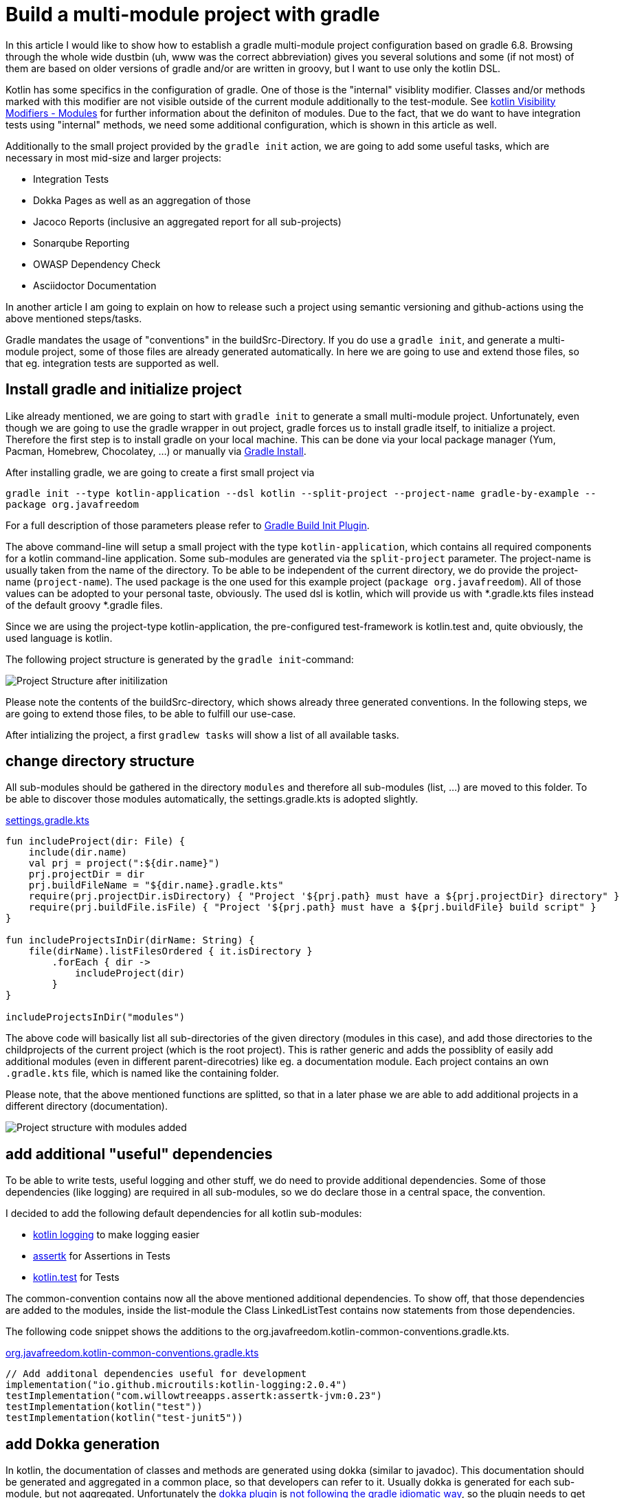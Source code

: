 = Build a multi-module project with gradle

:imagesdir: resources/
ifdef::env-github[]
:tip-caption: :bulb:
:note-caption: :information_source:
:important-caption: :heavy_exclamation_mark:
:caution-caption: :fire:
:warning-caption: :warning:
endif::[]

In this article I would like to show how to establish a gradle multi-module project configuration based on gradle 6.8. Browsing through the
whole wide dustbin (uh, www was the correct abbreviation) gives you several solutions and some (if not most) of them are based on older
versions of gradle and/or are written in groovy, but I want to use only the kotlin DSL.

Kotlin has some specifics in the configuration of gradle. One of those is the "internal" visiblity modifier. Classes and/or methods marked with this modifier are not visible outside
of the current module additionally to the test-module. See https://kotlinlang.org/docs/reference/visibility-modifiers.html#modules[kotlin Visibility Modifiers - Modules]
for further information about the definiton of modules. Due to the fact, that we do want to have integration tests using "internal" methods,
we need some additional configuration, which is shown in this article as well.

Additionally to the small project provided by the `gradle init` action, we are going to add some useful tasks, which are necessary in most
mid-size and larger projects:

* Integration Tests
* Dokka Pages as well as an aggregation of those
* Jacoco Reports (inclusive an aggregated report for all sub-projects)
* Sonarqube Reporting
* OWASP Dependency Check
* Asciidoctor Documentation

In another article I am going to explain on how to release such a project using semantic versioning and github-actions using the above mentioned
steps/tasks.

Gradle mandates the usage of "conventions" in the buildSrc-Directory. If you do use a `gradle init`, and generate a multi-module project, some of
those files are already generated automatically. In here we are going to use and extend those files, so that eg. integration tests are supported
as well.

== Install gradle and initialize project

Like already mentioned, we are going to start with `gradle init` to generate a small multi-module project. Unfortunately, even though we are going
to use the gradle wrapper in out project, gradle forces us to install gradle itself, to initialize a project. Therefore the first step is to install
gradle on your local machine. This can be done via your local package manager (Yum, Pacman, Homebrew, Chocolatey, ...) or manually via
https://gradle.org/install/[Gradle Install].

After installing gradle, we are going to create a first small project via

`gradle init --type kotlin-application --dsl kotlin --split-project --project-name gradle-by-example --package org.javafreedom`

For a full description of those parameters please refer to https://docs.gradle.org/current/userguide/build_init_plugin.html[Gradle Build Init Plugin].

The above command-line will setup a small project with the type `kotlin-application`, which contains all required components for a kotlin command-line
application. Some sub-modules are generated via the `split-project` parameter. The project-name is usually taken from the name of the directory. To be able to be
independent of the current directory, we do provide the project-name (`project-name`). The used package is the one used for this example project
(`package org.javafreedom`). All of those values can be adopted to your personal taste, obviously. The used dsl is kotlin, which will provide us
with *.gradle.kts files instead of the default groovy *.gradle files.

Since we are using the project-type kotlin-application, the pre-configured test-framework is kotlin.test and, quite obviously, the used language is kotlin.

The following project structure is generated by the `gradle init`-command:

image::project-structure-init.png[Project Structure after initilization]

Please note the contents of the buildSrc-directory, which shows already three generated conventions. In the following steps, we are going to extend those files,
to be able to fulfill our use-case.

After intializing the project, a first `gradlew tasks` will show a list of all available tasks.

== change directory structure

All sub-modules should be gathered in the directory `modules` and therefore all sub-modules (list, ...) are moved to this folder.
To be able to discover those modules automatically, the settings.gradle.kts is adopted slightly.

.https://github.com/triplem/gradle-by-example/blob/main/settings.gradle.kts[settings.gradle.kts]
[source,kotlin]
----
fun includeProject(dir: File) {
    include(dir.name)
    val prj = project(":${dir.name}")
    prj.projectDir = dir
    prj.buildFileName = "${dir.name}.gradle.kts"
    require(prj.projectDir.isDirectory) { "Project '${prj.path} must have a ${prj.projectDir} directory" }
    require(prj.buildFile.isFile) { "Project '${prj.path} must have a ${prj.buildFile} build script" }
}

fun includeProjectsInDir(dirName: String) {
    file(dirName).listFilesOrdered { it.isDirectory }
        .forEach { dir ->
            includeProject(dir)
        }
}

includeProjectsInDir("modules")
----

The above code will basically list all sub-directories of the given directory (modules in this case), and add those directories to the childprojects of the current
project (which is the root project). This is rather generic and adds the possiblity of easily add additional modules (even in different parent-direcotries) like eg. a documentation module.
Each project contains an own `.gradle.kts` file, which is named like the containing folder.

Please note, that the above mentioned functions are splitted, so that in a later phase we are able to add additional projects in a different directory (documentation).

image::project-structure-modules-added.png[Project structure with modules added]

== add additional "useful" dependencies

To be able to write tests, useful logging and other stuff, we do need to provide additional dependencies. Some of those dependencies (like logging) are required
in all sub-modules, so we do declare those in a central space, the convention.

I decided to add the following default dependencies for all kotlin sub-modules:

* https://github.com/MicroUtils/kotlin-logging[kotlin logging] to make logging easier
* https://github.com/willowtreeapps/assertk[assertk] for Assertions in Tests
* https://kotlinlang.org/api/latest/kotlin.test/[kotlin.test] for Tests

The common-convention contains now all the above mentioned additional dependencies. To show off, that those dependencies are
added to the modules, inside the list-module the Class LinkedListTest contains now statements from those dependencies.

The following code snippet shows the additions to the org.javafreedom.kotlin-common-conventions.gradle.kts.

.https://github.com/triplem/gradle-by-example/blob/main/buildSrc/src/main/kotlin/org.javafreedom.kotlin-common-conventions.gradle.kts[org.javafreedom.kotlin-common-conventions.gradle.kts]
[source,kotlin]
----
// Add additonal dependencies useful for development
implementation("io.github.microutils:kotlin-logging:2.0.4")
testImplementation("com.willowtreeapps.assertk:assertk-jvm:0.23")
testImplementation(kotlin("test"))
testImplementation(kotlin("test-junit5"))
----

== add Dokka generation

In kotlin, the documentation of classes and methods are generated using dokka (similar to javadoc). This documentation should be generated and
aggregated in a common place, so that developers can refer to it. Usually dokka is generated for each sub-module, but not aggregated.
Unfortunately the https://github.com/Kotlin/dokka[dokka plugin] is https://github.com/Kotlin/dokka/issues/1752[not following the gradle idiomatic way],
so the plugin needs to get handled in a different manner.

The Plugin can be found in the jcenter Repository and not, like other plugins, in the gradlePluginPortal(). That means,
that we do need to add this repository to the settings.gradle.kts.

.https://github.com/triplem/gradle-by-example/blob/main/settings.gradle.kts[settings.gradle.kts]
[source,kotlin]
----
pluginManagement {
    repositories {
        gradlePluginPortal()
        jcenter()
    }
}
----

It is quite important to add the classpath of this plugin to the buildSrc/build.gradle.kts, to be able to provide a version, which cannot be done
in the conventions-script itself. To be able to use a later kotlin-version (in this project, we are going to use 1.4.30), the transitive dependency
on the kotlin stdlib is excluded from the dokka plugin.

.https://github.com/triplem/gradle-by-example/blob/main/buildSrc/build.gradle.kts[buildSrc/build.gradle.kts]
[source,kotlin]
----
implementation("org.jetbrains.dokka:dokka-gradle-plugin:1.4.20") {
    exclude(group = "org.jetbrains.kotlin", module = "kotlin-stdlib-jdk8")
}
----

The dokka plugin is then added to the Common-Convention to be able to use this plugin in each kotlin module.

.https://github.com/triplem/gradle-by-example/blob/main/buildSrc/src/main/kotlin/org.javafreedom.kotlin-common-conventions.gradle.kts[org.javafreedom.kotlin-common-conventions.gradle.kts]
[source,kotlin]
----
plugins {
    id("org.jetbrains.dokka")
}
----

After applying those changes, the `dokkaHtml`-Task is available on all submodules. To show this, some dummy documentation was added to the
LinkedList-Class. The documentation is then generated in the build/dokka/html-Folder of each module.

To be able to aggregate the dokka-generated Documentation, we do need to add a new build.gradle.kts in the root-folder of the project. In this
file the dokkaHtmlMultiModule-Task is declared.

.https://github.com/triplem/gradle-by-example/blob/main/build.gradle.kts[build.gradle.kts]
[source,kotlin]
----
plugins {
    id("org.jetbrains.dokka")
}

repositories {
    jcenter()
}

tasks.dokkaHtmlMultiModule.configure {
    outputDirectory.set(buildDir.resolve("dokkaCustomMultiModuleOutput"))
}
----

It is quite important to add the `jcenter()`-repository, because the dokka plugin tries to load some dependencies from this repository. By calling
the task `dokkaHtmlMultiModule` the dokka-Documentation of all modules is build and then aggregated in the `build/dokkaCustomMultiModuleOutput`
directory.

WARNING: jcenter will be removed, and we do need to use mavencentral in the future. Please see https://github.com/triplem/gradle-by-example/issues/1[#1].

This step adds the following tasks to the project. Note especially the *MultiModule-Tasks, which uses the above
mentioned configuration.

[source,bash]
----
Documentation tasks

dokkaGfm - Generates documentation in GitHub flavored markdown format
dokkaGfmCollector - Generates documentation merging all subprojects 'dokkaGfm' tasks into one virtual module
dokkaGfmMultiModule - Runs all subprojects 'dokkaGfm' tasks and generates module navigation page
dokkaHtml - Generates documentation in 'html' format
dokkaHtmlCollector - Generates documentation merging all subprojects 'dokkaHtml' tasks into one virtual module
dokkaHtmlMultiModule - Runs all subprojects 'dokkaHtml' tasks and generates module navigation page
dokkaJavadoc - Generates documentation in 'javadoc' format
dokkaJavadocCollector - Generates documentation merging all subprojects 'dokkaJavadoc' tasks into one virtual module
dokkaJekyll - Generates documentation in Jekyll flavored markdown format
dokkaJekyllCollector - Generates documentation merging all subprojects 'dokkaJekyll' tasks into one virtual module
dokkaJekyllMultiModule - Runs all subprojects 'dokkaJekyll' tasks and generates module navigation page
javadoc - Generates Javadoc API documentation for the main source code.
----

== add Integration Tests

In this step, we are going to add the `integrationTest`-Task and the associated SourceSet (named testIntegration) to the proejct.
Like already mentioned, we are going to use conventions. To be able to show some nuts and bolts, we are also adding some additional
classes, so that we can show, that this task can also use classes marked with the `internal` visibility modifier.

The https://docs.gradle.org/current/samples/sample_jvm_multi_project_with_additional_test_types.html[gradle Manual] offered quite some
help here. For a better readability of the project structure (meaning: for a better sorting of folders in the project structure), the
'integrationTest' sourceSet is renamed to 'testIntegration'. This will show the testIntegration-Source-directory after the test-folder,
which will make the structure clearer IMHO.

To keep the project maintainable, the configuration of the Integration Tests is kept in two files, one referenced from the sub-modules,
which are the producers of the configuration, and one for the consumer, which is the root-project. Those files are referenced in the
corresponding conventions accordingly.

The file https://github.com/triplem/gradle-by-example/blob/main/buildSrc/src/main/kotlin/org/javafreedom/verification/test-producer-conventions.gradle.kts[test-producer-conventions.gradle.kts]
contains the configuration of the sourceset and the task. The visibility of the `internal` modifier is provided using the following
statement:

.https://github.com/triplem/gradle-by-example/blob/main/buildSrc/src/main/kotlin/org/javafreedom/verification/test-producer-conventions.gradle.kts[test-producer-conventions.gradle.kts]
[source,kotlin]
----
val koTarget: KotlinTarget = kotlin.target
koTarget.compilations.named("testIntegration") {
    associateWith(target.compilations.named("main").get())
}
----

According to the https://youtrack.jetbrains.com/issue/KT-34102[YouTrack-Issue KT-34102] IntelliJ IDEA is right now not able
to recognize the above configuration. Therefore the InternalDummyClassTest in the testIntegration-Sourceset shows an error in IntelliJ,
but compiles cleanly using gradle.

The consumer part of the configuration can be found in the file https://github.com/triplem/gradle-by-example/blob/main/buildSrc/src/main/kotlin/org/javafreedom/verification/test-consumer-conventions.gradle.kts[test-consumer-conventions.gradle.kts].
This configuration consumes the `test-report-date`, which is produced via the former configuration by all submodules, and aggregates the
test-reports. This is then done using the task `testReport` and is heavily based on
https://docs.gradle.org/current/userguide/java_testing.html#test_reporting[gradle Test-Reporting].

Just one line needs to get added to the "binaryTestResultElements"-Configuration (aka test-report-data), to be able to aggregate the testIntegration-Reports
as well.

.https://github.com/triplem/gradle-by-example/blob/main/buildSrc/src/main/kotlin/org/javafreedom/verification/test-producer-conventions.gradle.kts[test-producer-conventions.gradle.kts]
[source,kotlin]
----
outgoing.artifact(testIntegrationTask.map { task -> task.getBinaryResultsDirectory().get() })
----

On running the `check`-Task on the project, all Integration-Test are run, and a report is generated in the build/reports/allTests-Folder
which does contain the results of all Tests in the project.

== add Jacoco

To get one of the most used metrics in Software development (Coverage), we do need to add jacoco to the project.

Like the dokka documentation, the jacccoco Reports are generated per sub-module, and are then aggregated in the root of the project.
We do need to add the Report generation, as well as the report aggregation into our small project. This is done using the conventions
https://github.com/triplem/gradle-by-example/blob/main/buildSrc/src/main/kotlin/org/javafreedom/verification/jacoco-producer-conventions.gradle.kts[jacoco-producer]
and https://github.com/triplem/gradle-by-example/blob/main/buildSrc/src/main/kotlin/org/javafreedom/verification/jacoco-consumer-conventions.gradle.kts[jacoco-consumer].

The aggregation of the report uses the same approach as the test-reports. The aggregation then produces both xml and html-reports to be
able to use the reports in the Documentation as well as in the Sonarqube reporting.

== add detekt

https://detekt.github.io/detekt/[detekt] is a kotlin specific code-analysis tool and can also be integrated into the sonarqube reports.

The following configuration is added to each sub-module and generates the detekt report for those.

.https://github.com/triplem/gradle-by-example/blob/main/buildSrc/src/main/kotlin/org.javafreedom.kotlin-common-conventions.gradle.kts[kotlin-common-conventions.gradle.kts]
[source,kotlin]
----
detekt {
    buildUponDefaultConfig = false
    ignoreFailures = true

    reports {
        html.enabled = true
        xml.enabled = true
        txt.enabled = false
        sarif.enabled = false
    }
}
----

Since the generated results should get aggregated as well, we do need to add some configuration into the
root-project. This is done by using the aggregation-convention.

.https://github.com/triplem/gradle-by-example/blob/main/buildSrc/src/main/kotlin/org.javafreedom.aggregation-conventions.gradle.kts[org.javafreedom.aggregation-conventions.gradle.kts]
[source,kotlin]
----
val aggregateDetektTask = tasks.register<Detekt>("aggregateDetekt") {
    buildUponDefaultConfig = false
    ignoreFailures = true

    reports {
        html.enabled = true
        xml.enabled = true
        txt.enabled = false
        sarif.enabled = false
    }

    source(
        subprojects.flatMap { subproject ->
            subproject.tasks.filterIsInstance<Detekt>().map { task ->
                task.source
            }
        }
    )
}
----

Please note, that the aggregation is really a full reporting for all sub-modules. Right now, it is not
possible to generate an aggregation based on the results of each sub-module (see https://github.com/detekt/detekt/discussions/3483[detekt github disucssion]).

Furthermore, detekt uses the kotlinx-html dependency, which is still located on jcenter. This makes it impossible to
move away from jcenter, which is necessary, since jcenter is in sunset phase. See https://github.com/Kotlin/kotlinx.html/issues/173[kotlinx.html#173] for
an up-to-date status.

== add sonarqube

== add asciidoc

== add documentation

== publish packages

== package docker container

== Conclusion

This small post shows, that a kotlin project using gradle can be adopted quite easily to the extended requirements usually found in growing software projects.
The usage of the kotlin-dsl can improve type-safty but on the other hand, does make some documentation, which can be found in the open, quite hard to adopt
to a new project. But with conventions and the best-practices from the gradle-community the build stays out-of-the way of the developers while still being able
to fulfill all needs.

The buildSrc-Conventions do offer a great deal of flexibility but still provide some best-practices to a software project. My recommendation is to use this toolset.
If you do have larger projects, it could make sense to use own plugins to provide this funtionality, but for small to mid-size projects this approach seems to be
a best fit.

There is still place for improvemnt. The move from jcenter to maven central is quite important, but depends on kotlinx-html. Also some
configurations are still way to inter-mingled and should get refactored to be able to make the whole config more maintainable (eg.
the dokkaMultiModuleTask is referenced in several places).

It is not planned to provide a full-blown plugin concept for this kind of configuration, if you would like to try out some
quite opinonated plugin which provides nearly all of the above configuration, please try https://kordamp.org/kordamp-gradle-plugins/[kordamp.org].
